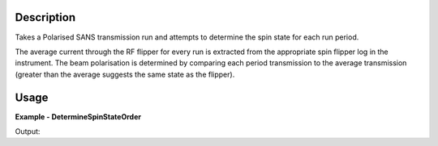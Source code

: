 
.. algorithm::

.. summary::

.. relatedalgorithms::

.. properties::

Description
-----------

Takes a Polarised SANS transmission run and attempts to determine the spin state for each run period.

The average current through the RF flipper for every run is extracted from the appropriate spin flipper log in the instrument. The beam polarisation is determined by 
comparing each period transmission to the average transmission (greater than the average suggests the same state as the flipper).

Usage
-----

**Example - DetermineSpinStateOrder**

.. testcode:: DetermineSpinStateOrderExample

   from mantid.simpleapi import *
   from mantid.api import WorkspaceGroup

   wsGroup = WorkspaceGroup()
   mtd.add("group", wsGroup)
   y_values = [10, 80, 20, 90]
   flipper_current_values = [3, 3.5, 5.5, 5.8]

   for i in range(4):
       ws_name = f"ws_{i}"
       CreateSampleWorkspace("Histogram", "Flat background", XUnit="Wavelength", XMin=0, XMax=10, BinWidth=1, NumEvents=10, InstrumentName="LARMOR", OutputWorkspace=ws_name)
       CropWorkspace(ws_name, StartWorkspaceIndex=1, EndWorkspaceIndex=1, OutputWorkspace=ws_name)
       mtd[ws_name] *= y_values[i]
       AddTimeSeriesLog(ws_name, "FlipperCurrent", "2010-01-01T00:00:00", flipper_current_values[i])
       wsGroup.addWorkspace(mtd[ws_name])

   ConvertToHistogram(wsGroup, OutputWorkspace=wsGroup)
   result = DetermineSpinStateOrder(wsGroup)
   print(f"Spin state order from wsGroup is {result}")

Output:

.. testoutput:: DetermineSpinStateOrderExample

   Spin state order from wsGroup is 01,00,10,11

.. categories::

.. sourcelink::
